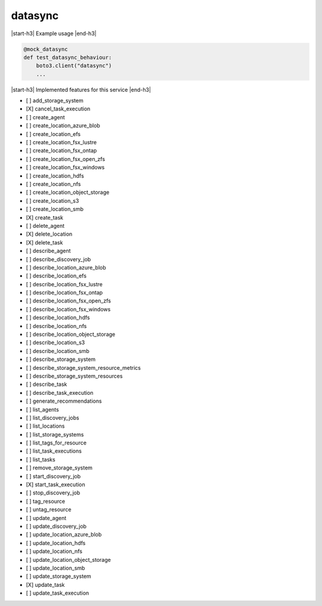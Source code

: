 .. _implementedservice_datasync:

.. |start-h3| raw:: html

    <h3>

.. |end-h3| raw:: html

    </h3>

========
datasync
========

|start-h3| Example usage |end-h3|

.. sourcecode:: python

            @mock_datasync
            def test_datasync_behaviour:
                boto3.client("datasync")
                ...



|start-h3| Implemented features for this service |end-h3|

- [ ] add_storage_system
- [X] cancel_task_execution
- [ ] create_agent
- [ ] create_location_azure_blob
- [ ] create_location_efs
- [ ] create_location_fsx_lustre
- [ ] create_location_fsx_ontap
- [ ] create_location_fsx_open_zfs
- [ ] create_location_fsx_windows
- [ ] create_location_hdfs
- [ ] create_location_nfs
- [ ] create_location_object_storage
- [ ] create_location_s3
- [ ] create_location_smb
- [X] create_task
- [ ] delete_agent
- [X] delete_location
- [X] delete_task
- [ ] describe_agent
- [ ] describe_discovery_job
- [ ] describe_location_azure_blob
- [ ] describe_location_efs
- [ ] describe_location_fsx_lustre
- [ ] describe_location_fsx_ontap
- [ ] describe_location_fsx_open_zfs
- [ ] describe_location_fsx_windows
- [ ] describe_location_hdfs
- [ ] describe_location_nfs
- [ ] describe_location_object_storage
- [ ] describe_location_s3
- [ ] describe_location_smb
- [ ] describe_storage_system
- [ ] describe_storage_system_resource_metrics
- [ ] describe_storage_system_resources
- [ ] describe_task
- [ ] describe_task_execution
- [ ] generate_recommendations
- [ ] list_agents
- [ ] list_discovery_jobs
- [ ] list_locations
- [ ] list_storage_systems
- [ ] list_tags_for_resource
- [ ] list_task_executions
- [ ] list_tasks
- [ ] remove_storage_system
- [ ] start_discovery_job
- [X] start_task_execution
- [ ] stop_discovery_job
- [ ] tag_resource
- [ ] untag_resource
- [ ] update_agent
- [ ] update_discovery_job
- [ ] update_location_azure_blob
- [ ] update_location_hdfs
- [ ] update_location_nfs
- [ ] update_location_object_storage
- [ ] update_location_smb
- [ ] update_storage_system
- [X] update_task
- [ ] update_task_execution

